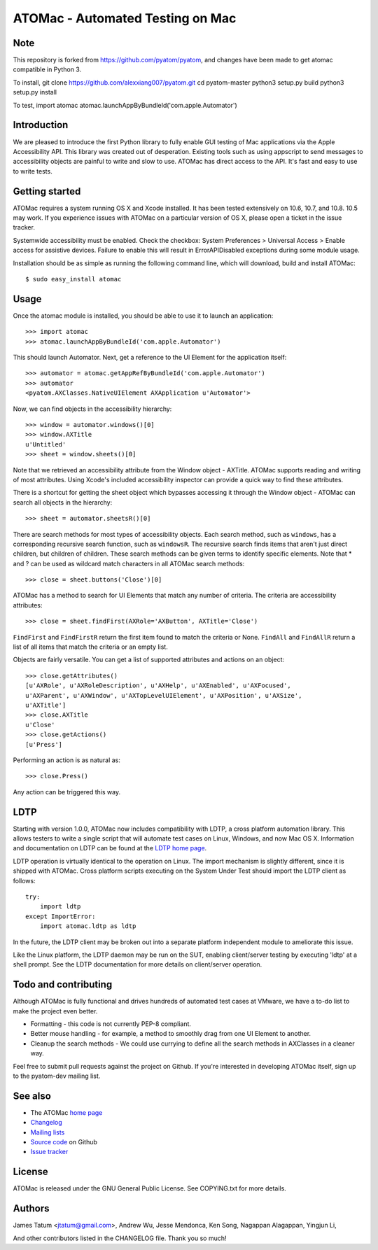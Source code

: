 =================================
ATOMac - Automated Testing on Mac
=================================

Note
============
This repository is forked from https://github.com/pyatom/pyatom, and changes have been made to get atomac compatible in Python 3. 

To  install,
git clone https://github.com/alexxiang007/pyatom.git
cd pyatom-master
python3 setup.py build
python3 setup.py install

To test,
import atomac
atomac.launchAppByBundleId('com.apple.Automator')

Introduction
============
We are pleased to introduce the first Python library to fully enable GUI testing of Mac applications via the Apple Accessibility API. This library was created out of desperation. Existing tools such as using appscript to send messages to accessibility objects are painful to write and slow to use. ATOMac has direct access to the API. It's fast and easy to use to write tests.

Getting started
===============
ATOMac requires a system running OS X and Xcode installed. It has been tested extensively on 10.6, 10.7, and 10.8. 10.5 may work. If you experience issues with ATOMac on a particular version of OS X, please open a ticket in the issue tracker.

Systemwide accessibility must be enabled. Check the checkbox: System Preferences > Universal Access > Enable access for assistive devices. Failure to enable this will result in ErrorAPIDisabled exceptions during some module usage.

Installation should be as simple as running the following command line, which will download, build and install ATOMac::

 $ sudo easy_install atomac

Usage
=====
Once the atomac module is installed, you should be able to use it to launch an application::

 >>> import atomac
 >>> atomac.launchAppByBundleId('com.apple.Automator')

This should launch Automator. Next, get a reference to the UI Element for the application itself::

 >>> automator = atomac.getAppRefByBundleId('com.apple.Automator')
 >>> automator
 <pyatom.AXClasses.NativeUIElement AXApplication u'Automator'>

Now, we can find objects in the accessibility hierarchy::

 >>> window = automator.windows()[0]
 >>> window.AXTitle
 u'Untitled'
 >>> sheet = window.sheets()[0]

Note that we retrieved an accessibility attribute from the Window object - AXTitle. ATOMac supports reading and writing of most attributes. Using Xcode's included accessibility inspector can provide a quick way to find these attributes.

There is a shortcut for getting the sheet object which bypasses accessing it through the Window object - ATOMac can search all objects in the hierarchy::

 >>> sheet = automator.sheetsR()[0]

There are search methods for most types of accessibility objects. Each search method, such as ``windows``, has a corresponding recursive search function, such as ``windowsR``. The recursive search finds items that aren't just direct children, but children of children. These search methods can be given terms to identify specific elements. Note that * and ? can be used as wildcard match characters in all ATOMac search methods::

 >>> close = sheet.buttons('Close')[0]

ATOMac has a method to search for UI Elements that match any number of criteria. The criteria are accessibility attributes::

 >>> close = sheet.findFirst(AXRole='AXButton', AXTitle='Close')

``FindFirst`` and ``FindFirstR`` return the first item found to match the criteria or None. ``FindAll`` and ``FindAllR`` return a list of all items that match the criteria or an empty list.

Objects are fairly versatile. You can get a list of supported attributes and actions on an object::

 >>> close.getAttributes()
 [u'AXRole', u'AXRoleDescription', u'AXHelp', u'AXEnabled', u'AXFocused',
 u'AXParent', u'AXWindow', u'AXTopLevelUIElement', u'AXPosition', u'AXSize',
 u'AXTitle']
 >>> close.AXTitle
 u'Close'
 >>> close.getActions()
 [u'Press']

Performing an action is as natural as::

 >>> close.Press()

Any action can be triggered this way.

LDTP
====
Starting with version 1.0.0, ATOMac now includes compatibility with LDTP, a cross platform automation library. This allows testers to write a single script that will automate test cases on Linux, Windows, and now Mac OS X. Information and documentation on LDTP can be found at the `LDTP home page`_.

.. _`LDTP home page`: http://ldtp.freedesktop.org/

LDTP operation is virtually identical to the operation on Linux. The import mechanism is slightly different, since it is shipped with ATOMac. Cross platform scripts executing on the System Under Test should import the LDTP client as follows::

 try:
     import ldtp
 except ImportError:
     import atomac.ldtp as ldtp

In the future, the LDTP client may be broken out into a separate platform independent module to ameliorate this issue.

Like the Linux platform, the LDTP daemon may be run on the SUT, enabling client/server testing by executing 'ldtp' at a shell prompt. See the LDTP documentation for more details on client/server operation.

Todo and contributing
=====================
Although ATOMac is fully functional and drives hundreds of automated test cases at VMware, we have a to-do list to make the project even better.

* Formatting - this code is not currently PEP-8 compliant.
* Better mouse handling - for example, a method to smoothly drag from one UI Element to another.
* Cleanup the search methods - We could use currying to define all the search methods in AXClasses in a cleaner way.

Feel free to submit pull requests against the project on Github. If you're interested in developing ATOMac itself, sign up to the pyatom-dev mailing list.

See also
========
* The ATOMac `home page`_
* `Changelog`_
* `Mailing lists`_
* `Source code`_ on Github
* `Issue tracker`_

.. _`home page`: http://pyatom.com
.. _`changelog` : https://raw.github.com/pyatom/pyatom/master/CHANGELOG.txt
.. _`mailing lists`: http://lists.pyatom.com
.. _`source code`: https://github.com/pyatom/pyatom
.. _`issue tracker`: https://github.com/pyatom/pyatom/issues

License
=======

ATOMac is released under the GNU General Public License. See COPYING.txt for more details.

Authors
=======

James Tatum <jtatum@gmail.com>,
Andrew Wu,
Jesse Mendonca,
Ken Song,
Nagappan Alagappan,
Yingjun Li,

And other contributors listed in the CHANGELOG file. Thank you so much!
